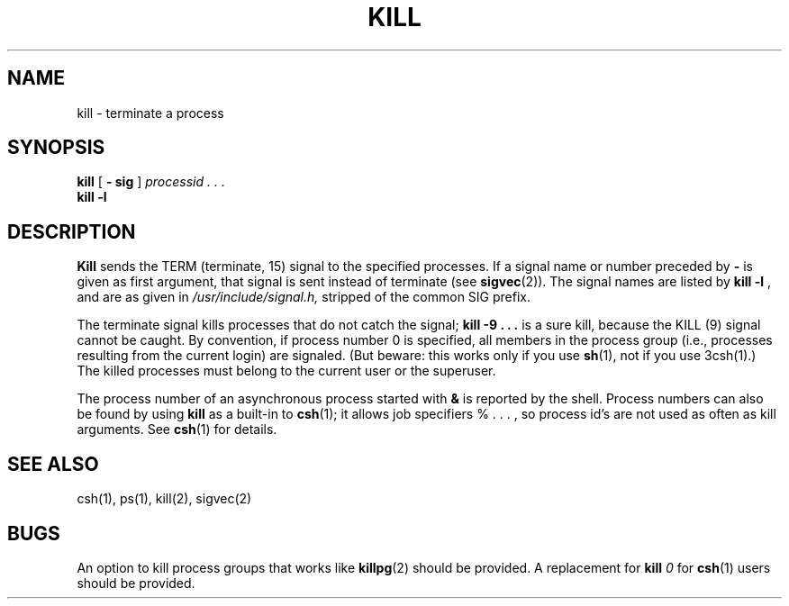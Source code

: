.\" $Copyright:	$
.\" Copyright (c) 1984, 1985, 1986, 1987, 1988, 1989, 1990 
.\" Sequent Computer Systems, Inc.   All rights reserved.
.\"  
.\" This software is furnished under a license and may be used
.\" only in accordance with the terms of that license and with the
.\" inclusion of the above copyright notice.   This software may not
.\" be provided or otherwise made available to, or used by, any
.\" other person.  No title to or ownership of the software is
.\" hereby transferred.
...
.V= $Header: kill.1 1.6 90/03/13 $
.TH KILL 1 "\*(V)" "4BSD"
.SH NAME
kill \- terminate a process
.SH SYNOPSIS
.B kill
[
.B \- sig
]
.I processid . . .
.br
.B kill
.B \-l
.SH DESCRIPTION
.B Kill
sends the TERM (terminate, 15) signal to the specified processes.
If a signal name or number preceded by \f3\-\f1 is given
as first argument, that signal is sent instead of
terminate
(see
.BR  sigvec (2)).
The signal names are listed by
.B kill \-l
, and are as given in
.I /usr/include/signal.h,
stripped of the common SIG prefix.
.PP
The terminate signal kills processes that do not catch the signal;
.B kill \-9 . . .
is a sure kill, because the KILL (9) signal cannot be caught.
By convention, if process number 0 is specified, all members
in the process group (i.e., processes resulting from 
the current login) are signaled.  (But beware: this works only
if you use
\f3sh\f1(1),
not if you use
\3csh\f1(1).)
The killed processes must belong
to the current user 
or the superuser.
.PP
The process number of an asynchronous process
started with \f3&\f1 is reported by the shell.
Process numbers can also be found by using
\f3kill\f1
as a built-in to
.BR csh (1);
it allows job specifiers % . . . ,
so process id's are not used as often as 
kill
arguments.
See \f3csh\f1(1)
for details.
.SH "SEE ALSO"
csh(1), ps(1), kill(2), sigvec(2)
.SH BUGS
An option to kill process groups that works like
\f3killpg\f1(2)
should be provided.
A replacement for 
.B kill \f20\f1
for
\f3csh\f1(1)
users should be provided.
